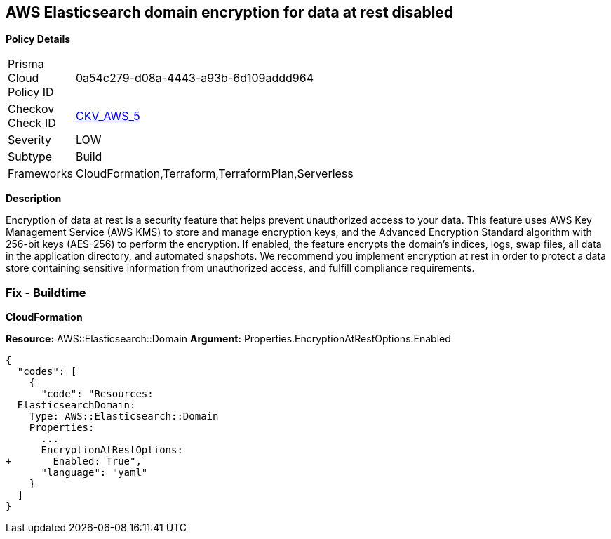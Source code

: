 == AWS Elasticsearch domain encryption for data at rest disabled


*Policy Details* 

[width=45%]
[cols="1,1"]
|=== 
|Prisma Cloud Policy ID 
| 0a54c279-d08a-4443-a93b-6d109addd964

|Checkov Check ID 
| https://github.com/bridgecrewio/checkov/tree/master/checkov/terraform/checks/resource/aws/ElasticsearchEncryption.py[CKV_AWS_5]

|Severity
|LOW

|Subtype
|Build
//, Run

|Frameworks
|CloudFormation,Terraform,TerraformPlan,Serverless

|=== 



*Description* 


Encryption of data at rest is a security feature that helps prevent unauthorized access to your data.
This feature uses AWS Key Management Service (AWS KMS) to store and manage encryption keys, and the Advanced Encryption Standard algorithm with 256-bit keys (AES-256) to perform the encryption.
If enabled, the feature encrypts the domain's indices, logs, swap files, all data in the application directory, and automated snapshots.
We recommend you implement encryption at rest in order to protect a data store containing sensitive information from unauthorized access, and fulfill compliance requirements.
////
=== Fix - Runtime


*Procedure* 


By default, domains do not encrypt data at rest, and you cannot configure existing domains to use EncryptionAtRest.
To enable EncryptionAtRest, you must create a new domain and migrate Elasticsearch to that domain.
You will also need, at minimum, read-only permissions to AWS KMS.
To create a new domain sign in to your AWS Console and select the Elasticsearch service (under Analytics), follow these steps:

. Select *Create a new domain*.

. Change the default *Encryption* setting to *enabled*.

. Continue configuring your cluster.
////

=== Fix - Buildtime


*CloudFormation* 


*Resource:* AWS::Elasticsearch::Domain *Argument:* Properties.EncryptionAtRestOptions.Enabled


[source,yaml]
----
{
  "codes": [
    {
      "code": "Resources:
  ElasticsearchDomain:
    Type: AWS::Elasticsearch::Domain
    Properties:
      ...
      EncryptionAtRestOptions:
+       Enabled: True",
      "language": "yaml"
    }
  ]
}
----
